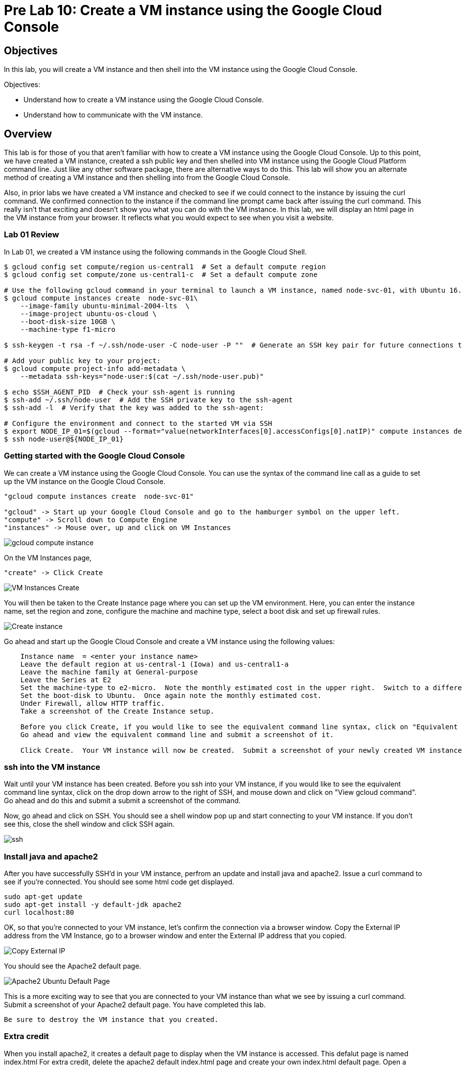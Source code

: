 = Pre Lab 10: Create a VM instance using the Google Cloud Console

== Objectives

In this lab, you will create a VM instance and then shell into the VM instance using the Google Cloud Console.

Objectives:

* Understand how to create a VM instance using the Google Cloud Console.
* Understand how to communicate with the VM instance.

== Overview

This lab is for those of you that aren't familiar with how to create a VM instance using the Google Cloud Console. Up to this point, we have created a VM instance, created a ssh public key and then shelled into VM instance using the Google Cloud Platform command line.  Just like any other software package, there are alternative ways to do this.  This lab will show you an alternate method of creating a VM instance and then shelling into from the Google Cloud Console.

Also, in prior labs we have created a VM instance and checked to see if we could connect to the instance by issuing the curl command.  We confirmed connection to the instance if the command line prompt came back after issuing the curl command.  This really isn't that exciting and doesn't show you what you can do with the VM instance.  In this lab, we will display an html page in the VM instance from your browser.  It reflects what you would expect to see when you visit a website.

=== Lab 01 Review

In Lab 01, we created a VM instance using the following commands in the Google Cloud Shell.

[source,bash]
----
$ gcloud config set compute/region us-central1  # Set a default compute region
$ gcloud config set compute/zone us-central1-c  # Set a default compute zone

# Use the following gcloud command in your terminal to launch a VM instance, named node-svc-01, with Ubuntu 16.04 distro:
$ gcloud compute instances create  node-svc-01\
    --image-family ubuntu-minimal-2004-lts  \
    --image-project ubuntu-os-cloud \
    --boot-disk-size 10GB \
    --machine-type f1-micro

$ ssh-keygen -t rsa -f ~/.ssh/node-user -C node-user -P ""  # Generate an SSH key pair for future connections to the VM instance

# Add your public key to your project:
$ gcloud compute project-info add-metadata \
    --metadata ssh-keys="node-user:$(cat ~/.ssh/node-user.pub)"

$ echo $SSH_AGENT_PID  # Check your ssh-agent is running
$ ssh-add ~/.ssh/node-user  # Add the SSH private key to the ssh-agent
$ ssh-add -l  # Verify that the key was added to the ssh-agent:

# Configure the environment and connect to the started VM via SSH 
$ export NODE_IP_01=$(gcloud --format="value(networkInterfaces[0].accessConfigs[0].natIP)" compute instances describe node-svc-01)
$ ssh node-user@${NODE_IP_01}
----


=== Getting started with the Google Cloud Console

We can create a VM instance using the Google Cloud Console.  You can use the syntax of the command line call as a guide to set up the VM instance on the Google Cloud Console. 

[source,bash]
----
"gcloud compute instances create  node-svc-01"

"gcloud" -> Start up your Google Cloud Console and go to the hamburger symbol on the upper left.
"compute" -> Scroll down to Compute Engine
"instances" -> Mouse over, up and click on VM Instances
----

image::gcloud_compute_instance.png[]



On the VM Instances page,


[source,bash]
----
"create" -> Click Create
----


image::VM_Instances_Create.png[]


You will then be taken to the Create Instance page where you can set up the VM environment.  Here, you can enter the instance name, set the region and zone, configure the machine and machine type, select a boot disk and set up firewall rules.


image::Create_instance.png[]


Go ahead and start up the Google Cloud Console and create a VM instance using the following values:

[source,bash]
----
    Instance name  = <enter your instance name>    
    Leave the default region at us-central-1 (Iowa) and us-central1-a
    Leave the machine family at General-purpose
    Leave the Series at E2
    Set the machine-type to e2-micro.  Note the monthly estimated cost in the upper right.  Switch to a different machine-type and note the new estimated cost
    Set the boot-disk to Ubuntu.  Once again note the monthly estimated cost.
    Under Firewall, allow HTTP traffic.
    Take a screenshot of the Create Instance setup.
    
    Before you click Create, if you would like to see the equivalent command line syntax, click on "Equivalent REST or command line"
    Go ahead and view the equivalent command line and submit a screenshot of it.
    
    Click Create.  Your VM instance will now be created.  Submit a screenshot of your newly created VM instance.
----

=== ssh into the VM instance

Wait until your VM instance has been created. Before you ssh into your VM instance, if you would like to see the equivalent command line syntax, click on the drop down arrow to the right of SSH, and mouse down and click on "View gcloud command".  Go ahead and do this and submit a submit a screenshot of the command.

Now, go ahead and click on SSH.  You should see a shell window pop up and start connecting to your VM instance.  If you don't see this, close the shell window and click SSH again. 


image::ssh.png[]


=== Install java and apache2
After you have successfully SSH'd in your VM instance, perfrom an update and install java and apache2.  Issue a curl command to see if you're connected.  You should see some html code get displayed.


[source,bash]
----
sudo apt-get update
sudo apt-get install -y default-jdk apache2
curl localhost:80
----


OK, so that you're connected to your VM instance, let's confirm the connection via a browser window.  Copy the External IP address from the VM Instance, go to a browser window and enter the External IP address that you copied.


image::Copy_External_IP.png[]


You should see the Apache2 default page.  


image:Apache2_Ubuntu_Default_Page.png[]


This is a more exciting way to see that you are connected to your VM instance than what we see by issuing a curl command.  Submit a screenshot of your Apache2 default page.  You have completed this lab.


[source,bash]
----
Be sure to destroy the VM instance that you created.
----

=== Extra credit

When you install apache2, it creates a default page to display when the VM instance is accessed. This defalut page is named index.html  For extra credit, delete the apache2 default index.html page and create your own index.html default page.  Open a browser window and submit a screenshot of your default page. 



